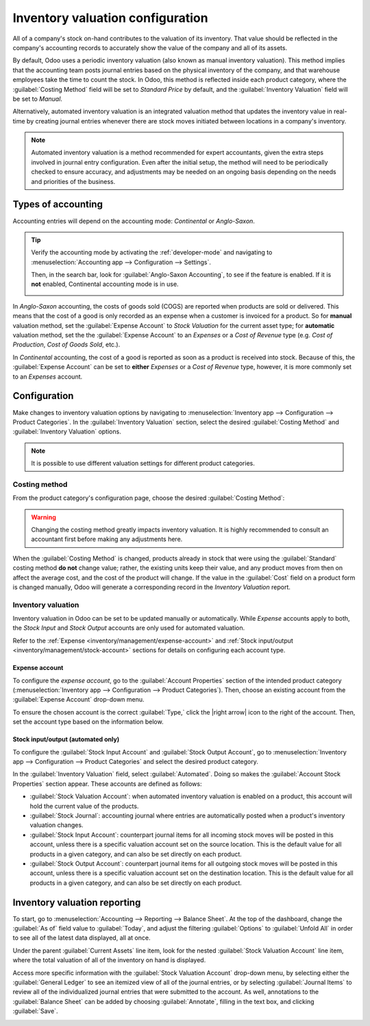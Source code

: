 =================================
Inventory valuation configuration
=================================

.. |right arrow| replace:: :icon:`fa-arrow-right` :guilabel:`(right arrow)`

All of a company's stock on-hand contributes to the valuation of its inventory. That value should
be reflected in the company's accounting records to accurately show the value of the company and
all of its assets.

By default, Odoo uses a periodic inventory valuation (also known as manual inventory valuation).
This method implies that the accounting team posts journal entries based on the physical inventory
of the company, and that warehouse employees take the time to count the stock. In Odoo, this method
is reflected inside each product category, where the :guilabel:`Costing Method` field will be set to
`Standard Price` by default, and the :guilabel:`Inventory Valuation` field will be set to `Manual`.

.. image:: inventory_valuation_config/inventory-valuation-fields.png
   :align: center
   :alt: The Inventory Valuation fields are located on the Product Categories form.

Alternatively, automated inventory valuation is an integrated valuation method that updates the
inventory value in real-time by creating journal entries whenever there are stock moves initiated
between locations in a company's inventory.

.. note::
   Automated inventory valuation is a method recommended for expert accountants, given the extra
   steps involved in journal entry configuration. Even after the initial setup, the method will
   need to be periodically checked to ensure accuracy, and adjustments may be needed on an ongoing
   basis depending on the needs and priorities of the business.

.. _inventory/inventory_valuation_config/accounting:

Types of accounting
===================

Accounting entries will depend on the accounting mode: *Continental* or *Anglo-Saxon*.

.. tip::
   Verify the accounting mode by activating the :ref:`developer-mode` and navigating to
   :menuselection:`Accounting app --> Configuration --> Settings`.

   Then, in the search bar, look for :guilabel:`Anglo-Saxon Accounting`, to see if the feature is
   enabled. If it is **not** enabled, Continental accounting mode is in use.

   .. image:: inventory_valuation_config/anglo-saxon.png
      :align: center
      :alt: Show the Anglo-Saxon accounting mode feature.

In *Anglo-Saxon* accounting, the costs of goods sold (COGS) are reported when products are sold or
delivered. This means that the cost of a good is only recorded as an expense when a customer is
invoiced for a product. So for **manual** valuation method, set the :guilabel:`Expense Account` to
`Stock Valuation` for the current asset type; for **automatic** valuation method, set the the
:guilabel:`Expense Account` to an *Expenses* or a *Cost of Revenue* type (e.g. `Cost of Production`,
`Cost of Goods Sold`, etc.).

In *Continental* accounting, the cost of a good is reported as soon as a product is received into
stock. Because of this, the :guilabel:`Expense Account` can be set to **either** *Expenses* or a
*Cost of Revenue* type, however, it is more commonly set to an *Expenses* account.

.. seealso::
   :ref:`Details about configuring Expense and Stock accounts
   <inventory/management/config-inventory-valuation>`

Configuration
=============

Make changes to inventory valuation options by navigating to :menuselection:`Inventory app -->
Configuration --> Product Categories`. In the :guilabel:`Inventory Valuation` section, select the
desired :guilabel:`Costing Method` and :guilabel:`Inventory Valuation` options.

.. note::
   It is possible to use different valuation settings for different product categories.

.. image:: inventory_valuation_config/config-inventory-valuation.png
   :align: center
   :alt: Show inventory valuation configuration options.

.. _inventory/inventory_valuation_config/costing_methods:

Costing method
--------------

From the product category's configuration page, choose the desired :guilabel:`Costing Method`:


.. tabs::

   .. tab:: Standard Price

      The default costing method in Odoo. The cost of the product is manually defined on the product
      form, and this cost is used to compute the valuation. Even if the purchase price on a purchase
      order differs, the valuation is the cost defined on the product form.

      .. list-table::
         :header-rows: 1
         :stub-columns: 1

         * - Operation
           - Unit Cost
           - Qty On Hand
           - Incoming Value
           - Inventory Value
         * -
           - $10
           - 0
           -
           - $0
         * - Receive 8 products for $10/unit
           - $10
           - 8
           - 8 * $10
           - $80
         * - Receive 4 products for $16/unit
           - $10
           - 12
           - 4 * $10
           - $120
         * - Deliver 10 products
           - $10
           - 2
           - -10 * $10
           - $20
         * - Receive 2 products for $9/unit
           - $10
           - 4
           - 2 * $10
           - $40

   .. tab:: Average Cost (AVCO)

      Calculates the valuation of a product based on the average cost of that product, divided by
      the total number of available stock on-hand. With this costing method, inventory valuation is
      *dynamic*, and constantly adjusts based on the purchase price of products.

      .. list-table::
         :header-rows: 1
         :stub-columns: 1

         * - Operation
           - Unit Cost
           - Qty On Hand
           - Incoming Value
           - Inventory Value
         * -
           - $0
           - 0
           -
           - $0
         * - Receive 8 products for $10/unit
           - $10
           - 8
           - 8 * $10
           - $80
         * - Receive 4 products for $16/unit
           - $12
           - 12
           - 4 * $16
           - $144
         * - Deliver 10 products
           - $12
           - 2
           - -10 * $12
           - $24
         * - Receive 2 products for $6/unit
           - $9
           - 4
           - 2 * $6
           - $36

      How are unit cost and inventory value calculated at each step?

      - When receiving four products for $16 each:

        - Inventory value is calculated by adding the previous inventory value with the incoming
          value: :math:`$80 + (4 * $16) = $144`.
        - Unit cost is calculated by dividing the inventory value by the quantity on-hand:
          :math:`$144 / 12 = $12`.

      - When delivering ten products, the average unit cost is used to calculate the inventory
        value, regardless of the purchase price of the product. Therefore, inventory value is
        :math:`$144 + (-10 * $12) = $24`.

      - Receive two products for $6 each:

        - Inventory value: :math:`$24 + (2 * $6) = $36`
        - Unit cost: :math:`$36 / 4 = $9`

      .. note::
         When choosing :guilabel:`Average Cost (AVCO)` as the :guilabel:`Costing Method`, changing
         the numerical value in the *Cost* field for products in the respective product category
         creates a new record in the *Inventory Valuation* report to adjust the value of the
         product. The *Cost* amount is then automatically updated, based on the average purchase
         price of both the inventory on-hand and the costs accumulated from validated purchase
         orders.

   .. tab:: First In First Out (FIFO)

      Tracks the costs of incoming and outgoing items in real-time, and uses the real price of the
      products to change the valuation. The oldest purchase price is used as the cost for the next
      good sold, until an entire lot of that product is sold. When the next inventory lot moves up
      in the queue, an updated product cost is used based on the valuation of that specific lot.

      This method is arguably the most accurate inventory valuation method for a variety of reasons,
      but it is highly sensitive to input data and human error.

      .. list-table::
         :header-rows: 1
         :stub-columns: 1

         * - Operation
           - Unit Cost
           - Qty On Hand
           - Incoming Value
           - Inventory Value
         * -
           - $0
           - 0
           -
           - $0
         * - Receive 8 products for $10/unit
           - $10
           - 8
           - 8 * $10
           - $80
         * - Receive 4 products for $16/unit
           - $12
           - 12
           - 4 * $16
           - $144
         * - Deliver 10 products
           - $16
           - 2
           - | -8 * $10
             | -2 * $16
           - $32
         * - Receive 2 products for $6/unit
           - $11
           - 4
           - 2 * $6
           - $44

      How are unit cost and inventory value calculated at each step?

      - When receiving four products for $16 each:

        - Inventory value is calculated by adding the previous inventory value to the incoming
          value: :math:`$80 + (4 * $16) = $144`.
        - Unit cost is calculated by dividing the inventory value by the quantity on-hand:
          :math:`$144 / 12 = $12`.

         - When delivering ten products, eight units were purchased for $10, and two units were
           purchased for $16.

        - First, the incoming value is calculated by multiplying the on-hand quantity by the
          purchased price: :math:`(-8 * $10) + (-2 * $16) = -112`.
        - The inventory value is calculated by subtracting the incoming value from the previous
          inventory value: :math:`$144 - $112 = $32`.
        - Unit cost is calculated by dividing the inventory value by the remaining quantity:
          :math:`$32 / 2 = $16`.

      - When receiving two products for $6, inventory value is :math:`$32 + $12 = $44`. Unit cost is
        :math:`$44 / 4 = $11`.

.. warning::
   Changing the costing method greatly impacts inventory valuation. It is highly recommended to
   consult an accountant first before making any adjustments here.

.. seealso::
   :doc:`using_inventory_valuation`

When the :guilabel:`Costing Method` is changed, products already in stock that were using the
:guilabel:`Standard` costing method **do not** change value; rather, the existing units keep their
value, and any product moves from then on affect the average cost, and the cost of the product will
change. If the value in the :guilabel:`Cost` field on a product form is changed manually, Odoo will
generate a corresponding record in the *Inventory Valuation* report.

.. _inventory/management/config-inventory-valuation:

Inventory valuation
-------------------

Inventory valuation in Odoo can be set to be updated manually or automatically. While *Expense*
accounts apply to both, the *Stock Input* and *Stock Output* accounts are only used for automated
valuation.

Refer to the :ref:`Expense <inventory/management/expense-account>` and :ref:`Stock input/output
<inventory/management/stock-account>` sections for details on configuring each account type.

.. _inventory/management/expense-account:

Expense account
~~~~~~~~~~~~~~~

To configure the *expense account*, go to the :guilabel:`Account Properties` section of the intended
product category (:menuselection:`Inventory app --> Configuration --> Product Categories`). Then,
choose an existing account from the :guilabel:`Expense Account` drop-down menu.

To ensure the chosen account is the correct :guilabel:`Type,` click the |right arrow| icon to the
right of the account. Then, set the account type based on the information below.

.. tabs::

   .. group-tab:: Anglo-Saxon

      .. tabs::

         .. group-tab:: Automated

            In Anglo-Saxon accounting for automated inventory valuation, set the :guilabel:`Expense
            Account` to the `Expenses` account. Then, click the |right arrow| icon to the right of
            the account.

            In the pop-up window, choose :guilabel:`Expenses` or :guilabel:`Cost of Revenue` from
            the :guilabel:`Type` drop-down menu.

            .. image:: inventory_valuation_config/external-link.png
               :align: center
               :alt: Show **Expense Account** field, and external link icon.

         .. group-tab:: Manual

            To configure the :guilabel:`Expense Account`, choose :guilabel:`Stock Valuation` from
            the field's drop-down menu. Verify the account's type by clicking the |right arrow|
            icon, and then ensure the :guilabel:`Type` is :guilabel:`Current Assets`.

            .. image:: inventory_valuation_config/manual-anglo-saxon-expense.png
               :align: center
               :alt: Show the **Expense Account** field.

   .. group-tab:: Continental

      .. tabs::

         .. group-tab:: Automated

            Set the :guilabel:`Expense Account` to the :guilabel:`Expenses` or :guilabel:`Cost of
            Revenue` account type.

         .. group-tab:: Manual

            Set the :guilabel:`Expense Account` to the :guilabel:`Expenses` or :guilabel:`Cost of
            Revenue` account type.

.. _inventory/management/stock-account:

Stock input/output (automated only)
~~~~~~~~~~~~~~~~~~~~~~~~~~~~~~~~~~~

To configure the :guilabel:`Stock Input Account` and :guilabel:`Stock Output Account`, go to
:menuselection:`Inventory app --> Configuration --> Product Categories` and select the desired
product category.

In the :guilabel:`Inventory Valuation` field, select :guilabel:`Automated`. Doing so makes the
:guilabel:`Account Stock Properties` section appear. These accounts are defined as follows:

- :guilabel:`Stock Valuation Account`: when automated inventory valuation is enabled on a product,
  this account will hold the current value of the products.
- :guilabel:`Stock Journal`: accounting journal where entries are automatically posted when a
  product's inventory valuation changes.
- :guilabel:`Stock Input Account`: counterpart journal items for all incoming stock moves will be
  posted in this account, unless there is a specific valuation account set on the source location.
  This is the default value for all products in a given category, and can also be set directly on
  each product.
- :guilabel:`Stock Output Account`: counterpart journal items for all outgoing stock moves will be
  posted in this account, unless there is a specific valuation account set on the destination
  location. This is the default value for all products in a given category, and can also be set
  directly on each product.

.. tabs::

   .. group-tab:: Anglo-Saxon

      In Anglo-Saxon accounting, the :guilabel:`Stock Input Account` and :guilabel:`Stock Output
      Account` are set to *different* :guilabel:`Current Assets` accounts. This way, delivering
      products and invoicing the customer balance the *Stock Output* account, while receiving
      products and billing vendors balance the *Stock Input* account.

      To modify the account type, go to the click the |right arrow| icon to the right of the stock
      input/output account. In the pop-up window, choose :guilabel:`Current Assets` from the
      :guilabel:`Type` drop-down menu.

      .. figure:: inventory_valuation_config/account-type.png
         :align: center
         :alt: Display account setup page, highlighting the **Type** field.

         The *Stock Input* account is set to `Stock Interim (Received)`, a *Current Asset* account
         type.

   .. group-tab:: Continental

      In Continental accounting, the :guilabel:`Stock Input Account` and :guilabel:`Stock Output
      Account` are set to **the same** :guilabel:`Current Assets` account. That way, one account can
      be balanced when items are bought and sold.

      .. example::
         The stock input and output accounts are both set to `Stock Interim (Received)`, a
         :guilabel:`Current Assets` account type. They can also be set to the `Stock Interim
         (Delivered)`, as long as the input and output accounts are assigned to the **same**
         account.

         .. image:: inventory_valuation_config/continental-stock-account.png
            :align: center
            :alt: Show the Stock Input and Output accounts.

Inventory valuation reporting
=============================

To start, go to :menuselection:`Accounting --> Reporting --> Balance Sheet`. At the top of the
dashboard, change the :guilabel:`As of` field value to :guilabel:`Today`, and adjust the filtering
:guilabel:`Options` to :guilabel:`Unfold All` in order to see all of the latest data displayed, all
at once.

.. seealso::
   :doc:`../../../../finance/accounting/get_started/cheat_sheet`

Under the parent :guilabel:`Current Assets` line item, look for the nested :guilabel:`Stock
Valuation Account` line item, where the total valuation of all of the inventory on hand is
displayed.

Access more specific information with the :guilabel:`Stock Valuation Account` drop-down menu, by
selecting either the :guilabel:`General Ledger` to see an itemized view of all of the journal
entries, or by selecting :guilabel:`Journal Items` to review all of the individualized journal
entries that were submitted to the account. As well, annotations to the :guilabel:`Balance Sheet`
can be added by choosing :guilabel:`Annotate`, filling in the text box, and clicking
:guilabel:`Save`.

.. image:: inventory_valuation_config/stock-valuation-breakdown-in-accounting.png
   :align: center
   :alt: See the full inventory valuation breakdown in Odoo Accounting app.
